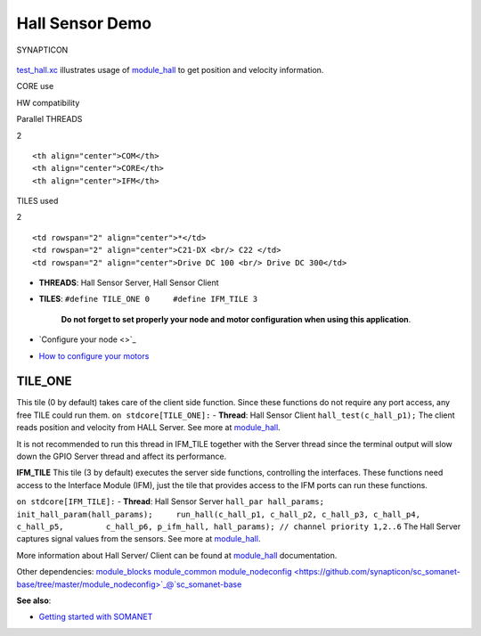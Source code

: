 Hall Sensor Demo
================

.. figure:: https://s3-eu-west-1.amazonaws.com/synapticon-resources/images/logos/synapticon_fullname_blackoverwhite_280x48.png
   :align: center
   :alt: SYNAPTICON

   SYNAPTICON
`test\_hall.xc <https://github.com/synapticon/sc_sncn_motorctrl_sin/blob/master/test_hall/src/test_hall.xc>`_
illustrates usage of
`module\_hall <https://github.com/synapticon/sc_sncn_motorctrl_sin/tree/master/module_hall>`_
to get position and velocity information.

.. raw:: html

   <table align="center" cellpadding="5" width="80%">
   <tr>
       <th colspan="2">

CORE use

.. raw:: html

   </th>
       <td rowspan="3" width="1px"></td>
       <th colspan="3">

HW compatibility

.. raw:: html

   </th>
   </tr>
   <tr>
       <td>

Parallel THREADS

.. raw:: html

   </td>
       <td width="30px" align="center"> 

2

.. raw:: html

   </td>

::

    <th align="center">COM</th>
    <th align="center">CORE</th>
    <th align="center">IFM</th>

.. raw:: html

   </tr>
   <tr>
       <td>

TILES used

.. raw:: html

   </td>
       <td width="30px" align="center"> 

2

.. raw:: html

   </td>

::

    <td rowspan="2" align="center">*</td>
    <td rowspan="2" align="center">C21-DX <br/> C22 </td>
    <td rowspan="2" align="center">Drive DC 100 <br/> Drive DC 300</td>

.. raw:: html

   </tr>
   </table>

-  **THREADS**: Hall Sensor Server, Hall Sensor Client
-  **TILES**: ``#define TILE_ONE 0     #define IFM_TILE 3``

    **Do not forget to set properly your node and motor configuration
    when using this application**.

-  `Configure your node <>`_
-  `How to configure your
   motors <https://github.com/synapticon/sc_sncn_motorctrl_sin/blob/master/howto/HOW_TO_CONFIGURE_MOTORS.md>`_

**TILE\_ONE**
~~~~~~~~~~~~~

This tile (0 by default) takes care of the client side function. Since
these functions do not require any port access, any free TILE could run
them. ``on stdcore[TILE_ONE]:`` - **Thread**: Hall Sensor Client
``hall_test(c_hall_p1);`` The client reads position and velocity from
HALL Server. See more at
`module\_hall <https://github.com/synapticon/sc_sncn_motorctrl_sin/tree/master/module_hall>`_.

It is not recommended to run this thread in IFM\_TILE together with the
Server thread since the terminal output will slow down the GPIO Server
thread and affect its performance.

**IFM\_TILE** This tile (3 by default) executes the server side
functions, controlling the interfaces. These functions need access to
the Interface Module (IFM), just the tile that provides access to the
IFM ports can run these functions.

``on stdcore[IFM_TILE]:`` - **Thread**: Hall Sensor Server
``hall_par hall_params;     init_hall_param(hall_params);     run_hall(c_hall_p1, c_hall_p2, c_hall_p3, c_hall_p4, c_hall_p5,         c_hall_p6, p_ifm_hall, hall_params); // channel priority 1,2..6``
The Hall Server captures signal values from the sensors. See more at
`module\_hall <https://github.com/synapticon/sc_sncn_motorctrl_sin/tree/master/module_hall>`_.

More information about Hall Server/ Client can be found at
`module\_hall <https://github.com/synapticon/sc_sncn_motorctrl_sin/tree/master/module_hall>`_
documentation.

Other dependencies:
`module\_blocks <https://github.com/synapticon/sc_sncn_motorctrl_sin/tree/master/module_blocks>`_
`module\_common <https://github.com/synapticon/sc_sncn_motorctrl_sin/tree/master/module_common>`_
`module\_nodeconfig <https://github.com/synapticon/sc_somanet-base/tree/master/module_nodeconfig>`_@`sc\_somanet-base <https://github.com/synapticon/sc_somanet-base>`_

**See also**:

-  `Getting started with
   SOMANET <http://doc.synapticon.com/wiki/index.php/Category:Getting_Started_with_SOMANET>`_

